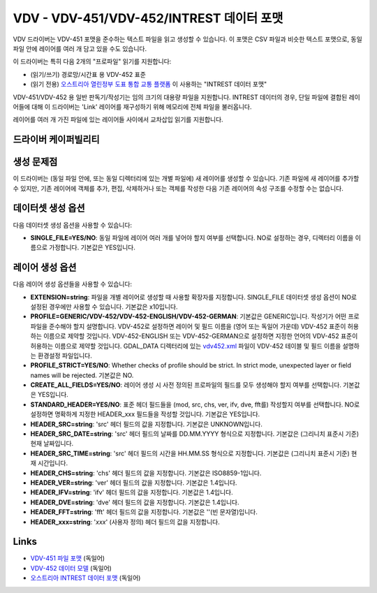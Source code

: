 .. _vector.vdv:

VDV - VDV-451/VDV-452/INTREST 데이터 포맷
=========================================

.. versionadded:: 2.1

.. shortname:: VDV

.. built_in_by_default::

VDV 드라이버는 VDV-451 포맷을 준수하는 텍스트 파일을 읽고 생성할 수 있습니다. 이 포맷은 CSV 파일과 비슷한 텍스트 포맷으로, 동일 파일 안에 레이어를 여러 개 담고 있을 수도 있습니다.

이 드라이버는 특히 다음 2개의 "프로파일" 읽기를 지원합니다:

-  (읽기/쓰기) 경로망/시간표 용 VDV-452 표준

-  (읽기 전용) `오스트리아 열린정부 도표 통합 교통 플랫폼 <https://www.data.gv.at/katalog/dataset/3fefc838-791d-4dde-975b-a4131a54e7c5>`_ 이 사용하는 "INTREST 데이터 포맷"

VDV-451/VDV-452 용 일반 판독기/작성기는 임의 크기의 대용량 파일을 지원합니다. INTREST 데이터의 경우, 단일 파일에 결합된 레이어들에 대해 이 드라이버는 'Link' 레이어를 재구성하기 위해 메모리에 전체 파일을 불러옵니다.

레이어를 여러 개 가진 파일에 있는 레이어들 사이에서 교차삽입 읽기를 지원합니다.

드라이버 케이퍼빌리티
-------------------

.. supports_create::

.. supports_georeferencing::

.. supports_virtualio::

생성 문제점
----------------

이 드라이버는 (동일 파일 안에, 또는 동일 디렉터리에 있는 개별 파일에) 새 레이어를 생성할 수 있습니다. 기존 파일에 새 레이어를 추가할 수 있지만, 기존 레이어에 객체를 추가, 편집, 삭제하거나 또는 객체를 작성한 다음 기존 레이어의 속성 구조를 수정할 수는 없습니다.

데이터셋 생성 옵션
------------------

다음 데이터셋 생성 옵션을 사용할 수 있습니다:

-  **SINGLE_FILE=YES/NO**:
   동일 파일에 레이어 여러 개를 넣어야 할지 여부를 선택합니다. NO로 설정하는 경우, 디렉터리 이름을 이름으로 가정합니다. 기본값은 YES입니다.

레이어 생성 옵션
----------------

다음 레이어 생성 옵션들을 사용할 수 있습니다:

-  **EXTENSION=string**:
   파일을 개별 레이어로 생성할 때 사용할 확장자를 지정합니다. SINGLE_FILE 데이터셋 생성 옵션이 NO로 설정된 경우에만 사용할 수 있습니다. 기본값은 x10입니다.

-  **PROFILE=GENERIC/VDV-452/VDV-452-ENGLISH/VDV-452-GERMAN**:
   기본값은 GENERIC입니다. 작성기가 어떤 프로파일을 준수해야 할지 설명합니다.
   VDV-452로 설정하면 레이어 및 필드 이름을 (영어 또는 독일어 가운데) VDV-452 표준이 허용하는 이름으로 제약할 것입니다.
   VDV-452-ENGLISH 또는 VDV-452-GERMAN으로 설정하면 지정한 언어의 VDV-452 표준이 허용하는 이름으로 제약할 것입니다.
   GDAL_DATA 디렉터리에 있는 `vdv452.xml <https://github.com/OSGeo/gdal/blob/master/data/vdv452.xml>`_ 파일이 VDV-452 테이블 및 필드 이름을 설명하는 환경설정 파일입니다.

-  **PROFILE_STRICT=YES/NO**: Whether checks of profile should be
   strict. In strict mode, unexpected layer or field names will be
   rejected. 기본값은 NO.

-  **CREATE_ALL_FIELDS=YES/NO**:
   레이어 생성 시 사전 정의된 프로파일의 필드를 모두 생성해야 할지 여부를 선택합니다. 기본값은 YES입니다.

-  **STANDARD_HEADER=YES/NO**:
   표준 헤더 필드들을 (mod, src, chs, ver, ifv, dve, fft를) 작성할지 여부를 선택합니다. NO로 설정하면 명확하게 지정한 HEADER_xxx 필드들을 작성할 것입니다. 기본값은 YES입니다.

-  **HEADER_SRC=string**:
   'src' 헤더 필드의 값을 지정합니다. 기본값은 UNKNOWN입니다.

-  **HEADER_SRC_DATE=string**:
   'src' 헤더 필드의 날짜를 DD.MM.YYYY 형식으로 지정합니다. 기본값은 (그리니치 표준시 기준) 현재 날짜입니다.

-  **HEADER_SRC_TIME=string**:
   'src' 헤더 필드의 시간을 HH.MM.SS 형식으로 지정합니다. 기본값은 (그리니치 표준시 기준) 현재 시간입니다.

-  **HEADER_CHS=string**:
   'chs' 헤더 필드의 값을 지정합니다. 기본값은 ISO8859-1입니다.

-  **HEADER_VER=string**:
   'ver' 헤더 필드의 값을 지정합니다. 기본값은 1.4입니다.

-  **HEADER_IFV=string**:
   'ifv' 헤더 필드의 값을 지정합니다. 기본값은 1.4입니다.

-  **HEADER_DVE=string**:
   'dve' 헤더 필드의 값을 지정합니다. 기본값은 1.4입니다.

-  **HEADER_FFT=string**:
   'fft' 헤더 필드의 값을 지정합니다. 기본값은 ''(빈 문자열)입니다.

-  **HEADER_xxx=string**:
   '*xxx*' (사용자 정의) 헤더 필드의 값을 지정합니다.

Links
-----

-  `VDV-451 파일 포맷 <https://www.vdv.de/vdv-schrift-451.pdfx?forced=false>`_ (독일어)
-  `VDV-452 데이터 모델 <https://www.vdv.de/service/downloads_onp.aspx?id=4328&forced=false>`_ (독일어)
-  `오스트리아 INTREST 데이터 포맷 <https://gip.gv.at/assets/downloads/1908_dokumentation_gipat_ogd.pdf>`_ (독일어)

